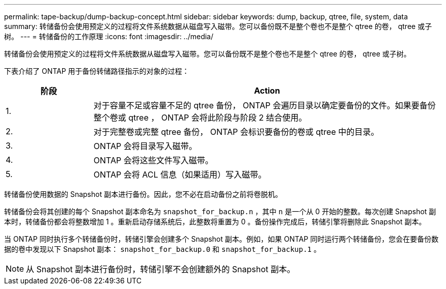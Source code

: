 ---
permalink: tape-backup/dump-backup-concept.html 
sidebar: sidebar 
keywords: dump, backup, qtree, file, system, data 
summary: 转储备份会使用预定义的过程将文件系统数据从磁盘写入磁带。您可以备份既不是整个卷也不是整个 qtree 的卷， qtree 或子树。 
---
= 转储备份的工作原理
:icons: font
:imagesdir: ../media/


[role="lead"]
转储备份会使用预定义的过程将文件系统数据从磁盘写入磁带。您可以备份既不是整个卷也不是整个 qtree 的卷， qtree 或子树。

下表介绍了 ONTAP 用于备份转储路径指示的对象的过程：

[cols="1,4"]
|===
| 阶段 | Action 


 a| 
1.
 a| 
对于容量不足或容量不足的 qtree 备份， ONTAP 会遍历目录以确定要备份的文件。如果要备份整个卷或 qtree ， ONTAP 会将此阶段与阶段 2 结合使用。



 a| 
2.
 a| 
对于完整卷或完整 qtree 备份， ONTAP 会标识要备份的卷或 qtree 中的目录。



 a| 
3.
 a| 
ONTAP 会将目录写入磁带。



 a| 
4.
 a| 
ONTAP 会将这些文件写入磁带。



 a| 
5.
 a| 
ONTAP 会将 ACL 信息（如果适用）写入磁带。

|===
转储备份使用数据的 Snapshot 副本进行备份。因此，您不必在启动备份之前将卷脱机。

转储备份会将其创建的每个 Snapshot 副本命名为 `snapshot_for_backup.n` ，其中 `n` 是一个从 0 开始的整数。每次创建 Snapshot 副本时，转储备份都会将整数增加 1 。重新启动存储系统后，此整数将重置为 0 。备份操作完成后，转储引擎将删除此 Snapshot 副本。

当 ONTAP 同时执行多个转储备份时，转储引擎会创建多个 Snapshot 副本。例如，如果 ONTAP 同时运行两个转储备份，您会在要备份数据的卷中发现以下 Snapshot 副本： `snapshot_for_backup.0` 和 `snapshot_for_backup.1` 。

[NOTE]
====
从 Snapshot 副本进行备份时，转储引擎不会创建额外的 Snapshot 副本。

====